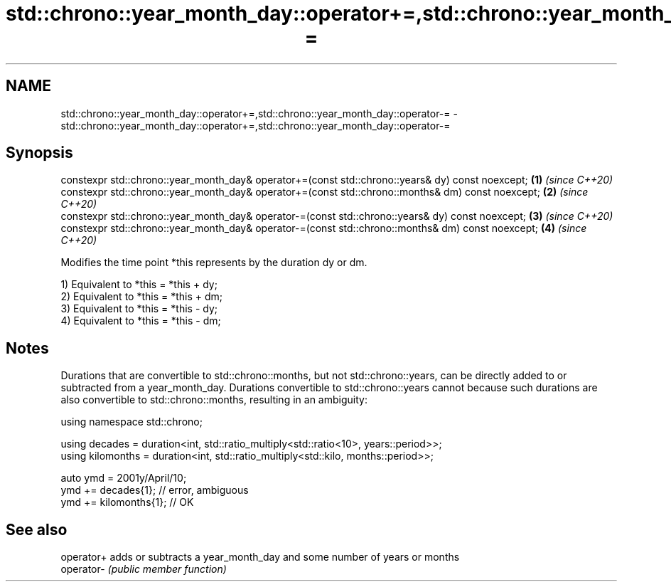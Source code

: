 .TH std::chrono::year_month_day::operator+=,std::chrono::year_month_day::operator-= 3 "2020.03.24" "http://cppreference.com" "C++ Standard Libary"
.SH NAME
std::chrono::year_month_day::operator+=,std::chrono::year_month_day::operator-= \- std::chrono::year_month_day::operator+=,std::chrono::year_month_day::operator-=

.SH Synopsis
   constexpr std::chrono::year_month_day& operator+=(const std::chrono::years& dy) const noexcept;  \fB(1)\fP \fI(since C++20)\fP
   constexpr std::chrono::year_month_day& operator+=(const std::chrono::months& dm) const noexcept; \fB(2)\fP \fI(since C++20)\fP
   constexpr std::chrono::year_month_day& operator-=(const std::chrono::years& dy) const noexcept;  \fB(3)\fP \fI(since C++20)\fP
   constexpr std::chrono::year_month_day& operator-=(const std::chrono::months& dm) const noexcept; \fB(4)\fP \fI(since C++20)\fP

   Modifies the time point *this represents by the duration dy or dm.

   1) Equivalent to *this = *this + dy;
   2) Equivalent to *this = *this + dm;
   3) Equivalent to *this = *this - dy;
   4) Equivalent to *this = *this - dm;

.SH Notes

   Durations that are convertible to std::chrono::months, but not std::chrono::years, can be directly added to or subtracted from a year_month_day. Durations convertible to std::chrono::years cannot because such durations are also convertible to std::chrono::months, resulting in an ambiguity:

 using namespace std::chrono;

 using decades = duration<int, std::ratio_multiply<std::ratio<10>, years::period>>;
 using kilomonths = duration<int, std::ratio_multiply<std::kilo, months::period>>;

 auto ymd = 2001y/April/10;
 ymd += decades{1}; // error, ambiguous
 ymd += kilomonths{1}; // OK

.SH See also

   operator+ adds or subtracts a year_month_day and some number of years or months
   operator- \fI(public member function)\fP
